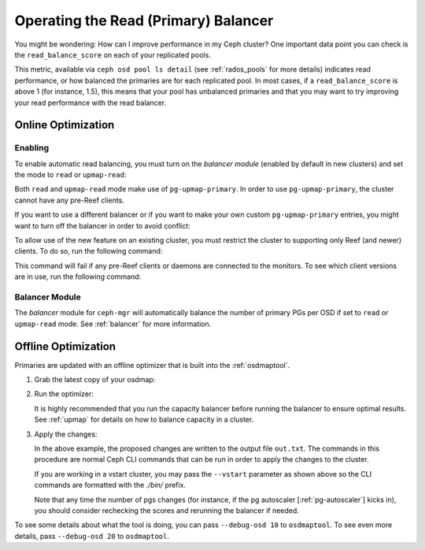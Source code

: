 .. _read_balancer:

=======================================
Operating the Read (Primary) Balancer
=======================================

You might be wondering: How can I improve performance in my Ceph cluster?
One important data point you can check is the ``read_balance_score`` on each
of your replicated pools.

This metric, available via ``ceph osd pool ls detail`` (see :ref:`rados_pools`
for more details) indicates read performance, or how balanced the primaries are
for each replicated pool. In most cases, if a ``read_balance_score`` is above 1
(for instance, 1.5), this means that your pool has unbalanced primaries and that
you may want to try improving your read performance with the read balancer.

Online Optimization
===================

Enabling
--------

To enable automatic read balancing, you must turn on the *balancer module*
(enabled by default in new clusters) and set the mode to ``read`` or ``upmap-read``:

.. prompt:: bash $

   ceph balancer on
   ceph balancer mode <read|upmap-read>

Both ``read`` and ``upmap-read`` mode make use of ``pg-upmap-primary``. In order
to use ``pg-upmap-primary``, the cluster cannot have any pre-Reef clients.

If you want to use a different balancer or if you want to make your
own custom ``pg-upmap-primary`` entries, you might want to turn off the balancer in
order to avoid conflict:

.. prompt:: bash $

   ceph balancer off

To allow use of the new feature on an existing cluster, you must restrict the
cluster to supporting only Reef (and newer) clients.  To do so, run the
following command:

.. prompt:: bash $

   ceph osd set-require-min-compat-client reef

This command will fail if any pre-Reef clients or daemons are connected to
the monitors. To see which client versions are in use, run the following
command:

.. prompt:: bash $

   ceph features

Balancer Module
---------------

The `balancer` module for ``ceph-mgr`` will automatically balance the number of
primary PGs per OSD if set to ``read`` or ``upmap-read`` mode. See :ref:`balancer`
for more information.

Offline Optimization
====================

Primaries are updated with an offline optimizer that is built into the
:ref:`osdmaptool`.

#. Grab the latest copy of your osdmap:

   .. prompt:: bash $

      ceph osd getmap -o om

#. Run the optimizer:

   .. prompt:: bash $

      osdmaptool om --read out.txt --read-pool <pool name> [--vstart] 

   It is highly recommended that you run the capacity balancer before running the
   balancer to ensure optimal results. See :ref:`upmap` for details on how to balance
   capacity in a cluster.

#. Apply the changes:

   .. prompt:: bash $

      source out.txt

   In the above example, the proposed changes are written to the output file
   ``out.txt``. The commands in this procedure are normal Ceph CLI commands
   that can be run in order to apply the changes to the cluster.

   If you are working in a vstart cluster, you may pass the ``--vstart`` parameter
   as shown above so the CLI commands are formatted with the `./bin/` prefix.

   Note that any time the number of pgs changes (for instance, if the pg autoscaler [:ref:`pg-autoscaler`]
   kicks in), you should consider rechecking the scores and rerunning the balancer if needed.

To see some details about what the tool is doing, you can pass
``--debug-osd 10`` to ``osdmaptool``. To see even more details, pass
``--debug-osd 20`` to ``osdmaptool``.
